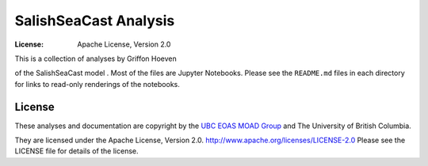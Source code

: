 *********************************************
SalishSeaCast Analysis
*********************************************
:License: Apache License, Version 2.0

This is a collection of analyses by Griffon Hoeven

of the SalishSeaCast model
.
Most of the files are Jupyter Notebooks.
Please see the ``README.md`` files in each directory for links to read-only renderings of the notebooks.


License
=======

These analyses and documentation are copyright by the `UBC EOAS MOAD Group`_
and The University of British Columbia.

They are licensed under the Apache License, Version 2.0.
http://www.apache.org/licenses/LICENSE-2.0
Please see the LICENSE file for details of the license.

.. _UBC EOAS MOAD Group: https://github.com/UBC-MOAD/docs/blob/main/CONTRIBUTORS.rst
